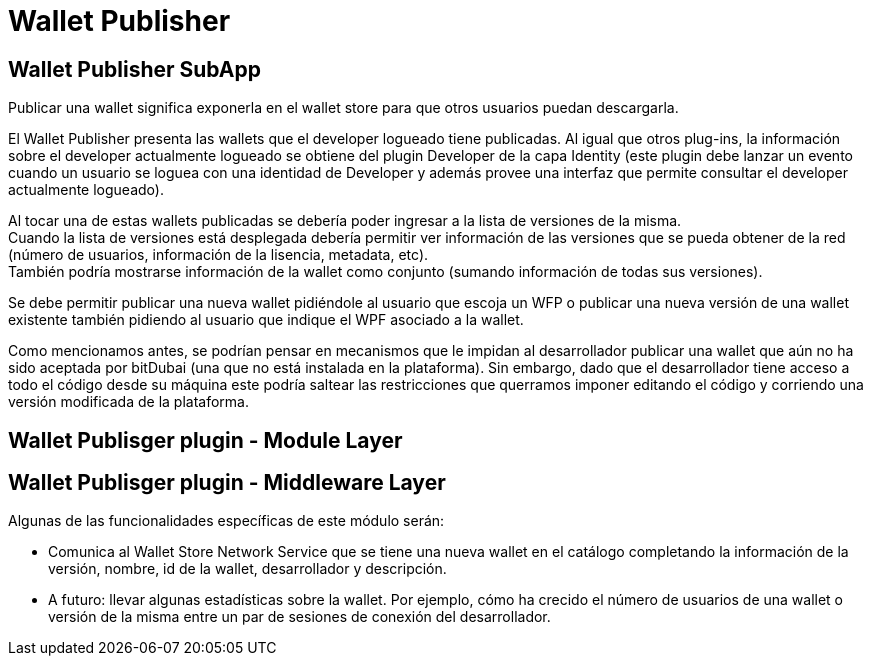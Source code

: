 = Wallet Publisher

== Wallet Publisher SubApp

Publicar una wallet significa exponerla en el wallet store para que otros usuarios puedan descargarla.

El Wallet Publisher presenta las wallets que el developer logueado tiene publicadas. Al
igual que otros plug-ins, la información sobre el developer actualmente logueado se obtiene del
plugin Developer de la capa Identity (este plugin debe lanzar un evento cuando un usuario se loguea
con una identidad de Developer y además provee una interfaz que permite consultar el developer
actualmente logueado).

Al tocar una de estas wallets publicadas se debería poder ingresar a la lista de versiones de la misma. +
Cuando la lista de versiones está desplegada debería permitir ver información de las versiones que
se pueda obtener de la red (número de usuarios, información de la lisencia, metadata, etc). +
También podría mostrarse información de la wallet como conjunto (sumando información de todas sus versiones). +

Se debe permitir publicar una nueva wallet pidiéndole al usuario que escoja un WFP o publicar una nueva
versión de una wallet existente también pidiendo al usuario que indique el WPF asociado a la wallet.

Como mencionamos antes, se podrían pensar en mecanismos que le impidan al desarrollador publicar una
wallet que aún no ha sido aceptada por bitDubai (una que no está instalada en la plataforma).
Sin embargo, dado que el desarrollador tiene acceso a todo el código desde su máquina este podría
saltear las restricciones que querramos imponer editando el código y corriendo una versión modificada
de la plataforma.

== Wallet Publisger plugin - Module Layer

== Wallet Publisger plugin - Middleware Layer

Algunas de las funcionalidades específicas de este módulo serán:

* Comunica al Wallet Store Network Service que se tiene una nueva wallet en el catálogo completando
la información de la versión, nombre, id de la wallet, desarrollador y descripción.
* A futuro: llevar algunas estadísticas sobre la wallet. Por ejemplo, cómo ha crecido el número de
usuarios de una wallet o versión de la misma entre un par de sesiones de conexión del desarrollador.

